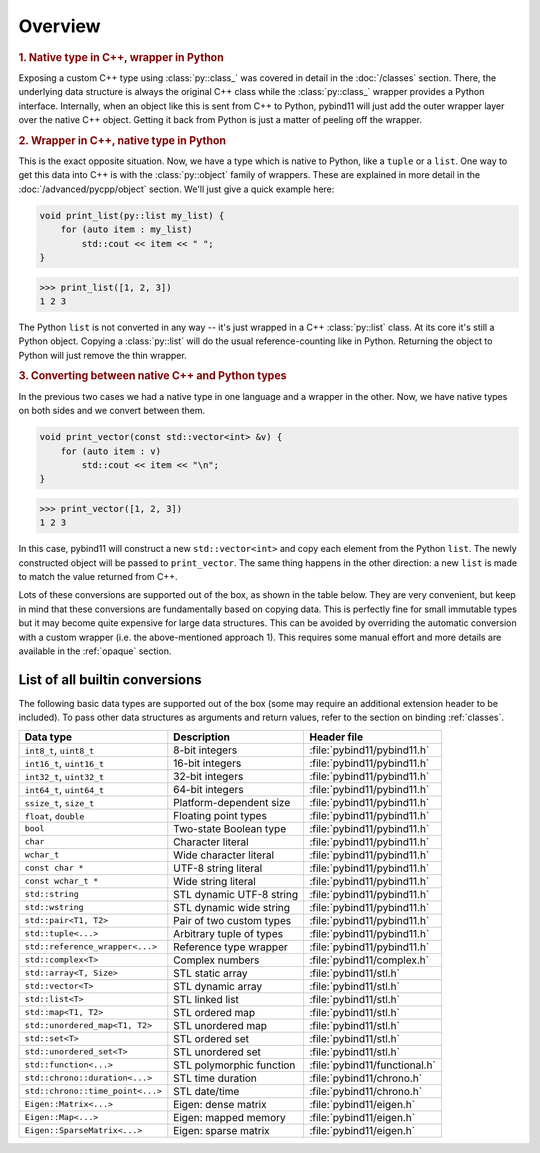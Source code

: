 Overview
########

.. rubric:: 1. Native type in C++, wrapper in Python

Exposing a custom C++ type using :class:`py::class_` was covered in detail
in the :doc:`/classes` section. There, the underlying data structure is
always the original C++ class while the :class:`py::class_` wrapper provides
a Python interface. Internally, when an object like this is sent from C++ to
Python, pybind11 will just add the outer wrapper layer over the native C++
object. Getting it back from Python is just a matter of peeling off the
wrapper.

.. rubric:: 2. Wrapper in C++, native type in Python

This is the exact opposite situation. Now, we have a type which is native to
Python, like a ``tuple`` or a ``list``. One way to get this data into C++ is
with the :class:`py::object` family of wrappers. These are explained in more
detail in the :doc:`/advanced/pycpp/object` section. We'll just give a quick
example here:

.. code-block:: cpp

    void print_list(py::list my_list) {
        for (auto item : my_list)
            std::cout << item << " ";
    }

.. code-block:: pycon

    >>> print_list([1, 2, 3])
    1 2 3

The Python ``list`` is not converted in any way -- it's just wrapped in a C++
:class:`py::list` class. At its core it's still a Python object. Copying a
:class:`py::list` will do the usual reference-counting like in Python.
Returning the object to Python will just remove the thin wrapper.

.. rubric:: 3. Converting between native C++ and Python types

In the previous two cases we had a native type in one language and a wrapper in
the other. Now, we have native types on both sides and we convert between them.

.. code-block:: cpp

    void print_vector(const std::vector<int> &v) {
        for (auto item : v)
            std::cout << item << "\n";
    }

.. code-block:: pycon

    >>> print_vector([1, 2, 3])
    1 2 3

In this case, pybind11 will construct a new ``std::vector<int>`` and copy each
element from the Python ``list``. The newly constructed object will be passed
to ``print_vector``. The same thing happens in the other direction: a new
``list`` is made to match the value returned from C++.

Lots of these conversions are supported out of the box, as shown in the table
below. They are very convenient, but keep in mind that these conversions are
fundamentally based on copying data. This is perfectly fine for small immutable
types but it may become quite expensive for large data structures. This can be
avoided by overriding the automatic conversion with a custom wrapper (i.e. the
above-mentioned approach 1). This requires some manual effort and more details
are available in the :ref:`opaque` section.

.. _conversion_table:

List of all builtin conversions
-------------------------------

The following basic data types are supported out of the box (some may require
an additional extension header to be included). To pass other data structures
as arguments and return values, refer to the section on binding :ref:`classes`.

+---------------------------------+--------------------------+-------------------------------+
|  Data type                      |  Description             | Header file                   |
+=================================+==========================+===============================+
| ``int8_t``, ``uint8_t``         | 8-bit integers           | :file:`pybind11/pybind11.h`   |
+---------------------------------+--------------------------+-------------------------------+
| ``int16_t``, ``uint16_t``       | 16-bit integers          | :file:`pybind11/pybind11.h`   |
+---------------------------------+--------------------------+-------------------------------+
| ``int32_t``, ``uint32_t``       | 32-bit integers          | :file:`pybind11/pybind11.h`   |
+---------------------------------+--------------------------+-------------------------------+
| ``int64_t``, ``uint64_t``       | 64-bit integers          | :file:`pybind11/pybind11.h`   |
+---------------------------------+--------------------------+-------------------------------+
| ``ssize_t``, ``size_t``         | Platform-dependent size  | :file:`pybind11/pybind11.h`   |
+---------------------------------+--------------------------+-------------------------------+
| ``float``, ``double``           | Floating point types     | :file:`pybind11/pybind11.h`   |
+---------------------------------+--------------------------+-------------------------------+
| ``bool``                        | Two-state Boolean type   | :file:`pybind11/pybind11.h`   |
+---------------------------------+--------------------------+-------------------------------+
| ``char``                        | Character literal        | :file:`pybind11/pybind11.h`   |
+---------------------------------+--------------------------+-------------------------------+
| ``wchar_t``                     | Wide character literal   | :file:`pybind11/pybind11.h`   |
+---------------------------------+--------------------------+-------------------------------+
| ``const char *``                | UTF-8 string literal     | :file:`pybind11/pybind11.h`   |
+---------------------------------+--------------------------+-------------------------------+
| ``const wchar_t *``             | Wide string literal      | :file:`pybind11/pybind11.h`   |
+---------------------------------+--------------------------+-------------------------------+
| ``std::string``                 | STL dynamic UTF-8 string | :file:`pybind11/pybind11.h`   |
+---------------------------------+--------------------------+-------------------------------+
| ``std::wstring``                | STL dynamic wide string  | :file:`pybind11/pybind11.h`   |
+---------------------------------+--------------------------+-------------------------------+
| ``std::pair<T1, T2>``           | Pair of two custom types | :file:`pybind11/pybind11.h`   |
+---------------------------------+--------------------------+-------------------------------+
| ``std::tuple<...>``             | Arbitrary tuple of types | :file:`pybind11/pybind11.h`   |
+---------------------------------+--------------------------+-------------------------------+
| ``std::reference_wrapper<...>`` | Reference type wrapper   | :file:`pybind11/pybind11.h`   |
+---------------------------------+--------------------------+-------------------------------+
| ``std::complex<T>``             | Complex numbers          | :file:`pybind11/complex.h`    |
+---------------------------------+--------------------------+-------------------------------+
| ``std::array<T, Size>``         | STL static array         | :file:`pybind11/stl.h`        |
+---------------------------------+--------------------------+-------------------------------+
| ``std::vector<T>``              | STL dynamic array        | :file:`pybind11/stl.h`        |
+---------------------------------+--------------------------+-------------------------------+
| ``std::list<T>``                | STL linked list          | :file:`pybind11/stl.h`        |
+---------------------------------+--------------------------+-------------------------------+
| ``std::map<T1, T2>``            | STL ordered map          | :file:`pybind11/stl.h`        |
+---------------------------------+--------------------------+-------------------------------+
| ``std::unordered_map<T1, T2>``  | STL unordered map        | :file:`pybind11/stl.h`        |
+---------------------------------+--------------------------+-------------------------------+
| ``std::set<T>``                 | STL ordered set          | :file:`pybind11/stl.h`        |
+---------------------------------+--------------------------+-------------------------------+
| ``std::unordered_set<T>``       | STL unordered set        | :file:`pybind11/stl.h`        |
+---------------------------------+--------------------------+-------------------------------+
| ``std::function<...>``          | STL polymorphic function | :file:`pybind11/functional.h` |
+---------------------------------+--------------------------+-------------------------------+
| ``std::chrono::duration<...>``  | STL time duration        | :file:`pybind11/chrono.h`     |
+---------------------------------+--------------------------+-------------------------------+
| ``std::chrono::time_point<...>``| STL date/time            | :file:`pybind11/chrono.h`     |
+---------------------------------+--------------------------+-------------------------------+
| ``Eigen::Matrix<...>``          | Eigen: dense matrix      | :file:`pybind11/eigen.h`      |
+---------------------------------+--------------------------+-------------------------------+
| ``Eigen::Map<...>``             | Eigen: mapped memory     | :file:`pybind11/eigen.h`      |
+---------------------------------+--------------------------+-------------------------------+
| ``Eigen::SparseMatrix<...>``    | Eigen: sparse matrix     | :file:`pybind11/eigen.h`      |
+---------------------------------+--------------------------+-------------------------------+
